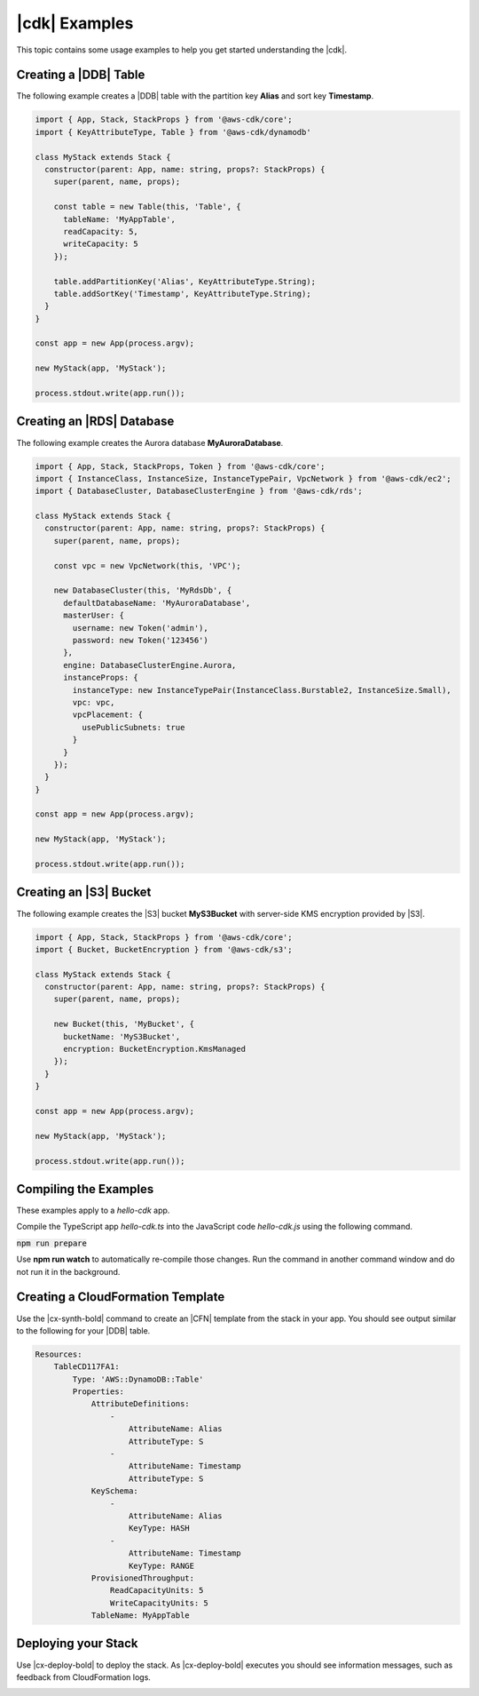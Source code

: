 .. Copyright 2010-2018 Amazon.com, Inc. or its affiliates. All Rights Reserved.

   This work is licensed under a Creative Commons Attribution-NonCommercial-ShareAlike 4.0
   International License (the "License"). You may not use this file except in compliance with the
   License. A copy of the License is located at http://creativecommons.org/licenses/by-nc-sa/4.0/.

   This file is distributed on an "AS IS" BASIS, WITHOUT WARRANTIES OR CONDITIONS OF ANY KIND,
   either express or implied. See the License for the specific language governing permissions and
   limitations under the License.

.. _cdk_examples:

##############
|cdk| Examples
##############

This topic contains some usage examples to help you get started understanding
the |cdk|.

.. We'll include this if we ever implement DeploymentPipeline
   _multiple_stacks_example:

   Creating an App with Multiple Stacks
   ====================================

   The following example creates the following stacks and one deployment pipeline:

   - **Dev** uses the default environment
   - **PreProd** in the **us-west-2** Region
   - **NAEast** in the **us-east-1** Region
   - **NAWest** in the **us-west-2** Region
   - **EU** in the **eu-west-1** Region
   - **DeploymentPipeline** in the **us-east-1** Region

   Implement the class **MyStack** in the *my-stack* sub-folder,
   that extends the |stack-class| class
   (this is the same code as shown in the :doc:`concepts` topic).

   code-block:: js

   import { Stack, StackProps } from '@aws-cdk/core'

   interface MyStackProps extends StackProps {
     encryptedStorage: boolean;
   }

   export class MyStack extends Stack {
     constructor(parent: Construct, name: string, props?: MyStackProps) {
       super(parent, name, props);

       new MyStorageLayer(this, 'Storage', { encryptedStorage: props.encryptedStorage });
       new MyControlPlane(this, 'CPlane');
       new MyDataPlane(this, 'DPlane');
     }
   }

   Implement the class **DeploymentPipeline** in the *my-deployment* sub-folder,
   that extends the |stack-class| class
   (this is the same code as shown in the :doc:`concepts` topic).

   code-block:: js

   Use **MyStack** and **DeploymentPipeline** to create the stacks and deployment pipeline.

   code-block:: js

   import { App } from '@aws-cdk/core'
   import { MyStack } from './my-stack'
   import { DeploymentPipeline } from './my-deployment'

   const app = new App(process.argv);

   // Use the default environment
   new MyStack(app, { name: 'Dev' });

   // Pre-production stack
   const preProd = new MyStack(app, {
     name: 'PreProd',
     env: { region: 'us-west-2' },
     preProd: true
   });

   // Production stacks
   const prod = [
     new MyStack(app, {
       name: 'NAEast',
	     env: { region: 'us-east-1' }
   }),

   new MyStack(app, {
     name: 'NAWest',
     env: { region: 'us-west-2' }
   }),

   new MyStack(app, {
     name: 'EU',
     env: { region: 'eu-west-1' },
       encryptedStorage: true
     })
   ]

   // CI/CD pipeline stack
   new DeploymentPipeline(app, {
     env: { region: 'us-east-1' },
      strategy: DeploymentStrategy.Waved,
      preProdStages: [ preProd ],
      prodStages: prod
   });

   app.exec()
      .then(stdout => process.stdout.write(stdout))
      .catch(e => { throw e });

.. _dynamodb_example:

Creating a |DDB| Table
======================

The following example creates a
|DDB| table with the partition key **Alias**
and sort key **Timestamp**.

.. code-block:: js

   import { App, Stack, StackProps } from '@aws-cdk/core';
   import { KeyAttributeType, Table } from '@aws-cdk/dynamodb'

   class MyStack extends Stack {
     constructor(parent: App, name: string, props?: StackProps) {
       super(parent, name, props);

       const table = new Table(this, 'Table', {
         tableName: 'MyAppTable',
         readCapacity: 5,
         writeCapacity: 5
       });

       table.addPartitionKey('Alias', KeyAttributeType.String);
       table.addSortKey('Timestamp', KeyAttributeType.String);
     }
   }

   const app = new App(process.argv);

   new MyStack(app, 'MyStack');

   process.stdout.write(app.run());

.. _creating_rds_example:

Creating an |RDS| Database
==========================

The following example creates the Aurora database **MyAuroraDatabase**.

.. code-block:: js

   import { App, Stack, StackProps, Token } from '@aws-cdk/core';
   import { InstanceClass, InstanceSize, InstanceTypePair, VpcNetwork } from '@aws-cdk/ec2';
   import { DatabaseCluster, DatabaseClusterEngine } from '@aws-cdk/rds';

   class MyStack extends Stack {
     constructor(parent: App, name: string, props?: StackProps) {
       super(parent, name, props);

       const vpc = new VpcNetwork(this, 'VPC');

       new DatabaseCluster(this, 'MyRdsDb', {
         defaultDatabaseName: 'MyAuroraDatabase',
         masterUser: {
           username: new Token('admin'),
           password: new Token('123456')
         },
         engine: DatabaseClusterEngine.Aurora,
         instanceProps: {
           instanceType: new InstanceTypePair(InstanceClass.Burstable2, InstanceSize.Small),
           vpc: vpc,
           vpcPlacement: {
             usePublicSubnets: true
           }
         }
       });
     }
   }

   const app = new App(process.argv);

   new MyStack(app, 'MyStack');

   process.stdout.write(app.run());

.. _creating_s3_example:

Creating an |S3| Bucket
=======================

The following example creates the |S3| bucket **MyS3Bucket** with server-side KMS
encryption provided by |S3|.

.. code-block:: js

   import { App, Stack, StackProps } from '@aws-cdk/core';
   import { Bucket, BucketEncryption } from '@aws-cdk/s3';

   class MyStack extends Stack {
     constructor(parent: App, name: string, props?: StackProps) {
       super(parent, name, props);

       new Bucket(this, 'MyBucket', {
         bucketName: 'MyS3Bucket',
         encryption: BucketEncryption.KmsManaged
       });
     }
   }

   const app = new App(process.argv);

   new MyStack(app, 'MyStack');

   process.stdout.write(app.run());

.. _compiling_the_examples:

Compiling the Examples
======================

These examples apply to a `hello-cdk` app.

Compile the TypeScript app *hello-cdk.ts* into the JavaScript code *hello-cdk.js* using
the following command.

:code:`npm run prepare`

Use **npm run watch** to automatically re-compile those changes.
Run the command in another command window and do not run it in the background.

.. _create_cloud_formation:

Creating a CloudFormation Template
==================================

Use the |cx-synth-bold| command to create an |CFN| template from the stack in your app.
You should see output similar to the following for your |DDB| table.

.. code-block:: yaml

   Resources:
       TableCD117FA1:
           Type: 'AWS::DynamoDB::Table'
           Properties:
               AttributeDefinitions:
                   -
                       AttributeName: Alias
                       AttributeType: S
                   -
                       AttributeName: Timestamp
                       AttributeType: S
               KeySchema:
                   -
                       AttributeName: Alias
                       KeyType: HASH
                   -
                       AttributeName: Timestamp
                       KeyType: RANGE
               ProvisionedThroughput:
                   ReadCapacityUnits: 5
                   WriteCapacityUnits: 5
               TableName: MyAppTable

.. _deploy_your_stack:

Deploying your Stack
====================

Use |cx-deploy-bold| to deploy the stack. As |cx-deploy-bold| executes you should see information messages, such as feedback from CloudFormation logs.

.. _making_changes:
